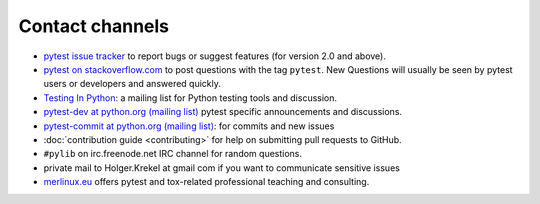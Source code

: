 
.. _`contact channels`:
.. _`contact`:

Contact channels
===================================

- `pytest issue tracker`_ to report bugs or suggest features (for version
  2.0 and above).

- `pytest on stackoverflow.com <http://stackoverflow.com/search?q=pytest>`_
  to post questions with the tag ``pytest``.  New Questions will usually
  be seen by pytest users or developers and answered quickly.

- `Testing In Python`_: a mailing list for Python testing tools and discussion.

- `pytest-dev at python.org (mailing list)`_ pytest specific announcements and discussions.

- `pytest-commit at python.org (mailing list)`_: for commits and new issues

- :doc:`contribution guide <contributing>` for help on submitting pull
  requests to GitHub.

- ``#pylib`` on irc.freenode.net IRC channel for random questions.

- private mail to Holger.Krekel at gmail com if you want to communicate sensitive issues


- `merlinux.eu`_ offers pytest and tox-related professional teaching and
  consulting.

.. _`pytest issue tracker`: https://github.com/pytest-dev/pytest/issues
.. _`old issue tracker`: https://bitbucket.org/hpk42/py-trunk/issues/

.. _`merlinux.eu`: https://merlinux.eu/

.. _`get an account`:

.. _tetamap: https://tetamap.wordpress.com/

.. _`@pylibcommit`: https://twitter.com/pylibcommit


.. _`Testing in Python`: http://lists.idyll.org/listinfo/testing-in-python
.. _FOAF: https://en.wikipedia.org/wiki/FOAF
.. _`py-dev`:
.. _`development mailing list`:
.. _`pytest-dev at python.org (mailing list)`: http://mail.python.org/mailman/listinfo/pytest-dev
.. _`pytest-commit at python.org (mailing list)`: http://mail.python.org/mailman/listinfo/pytest-commit
